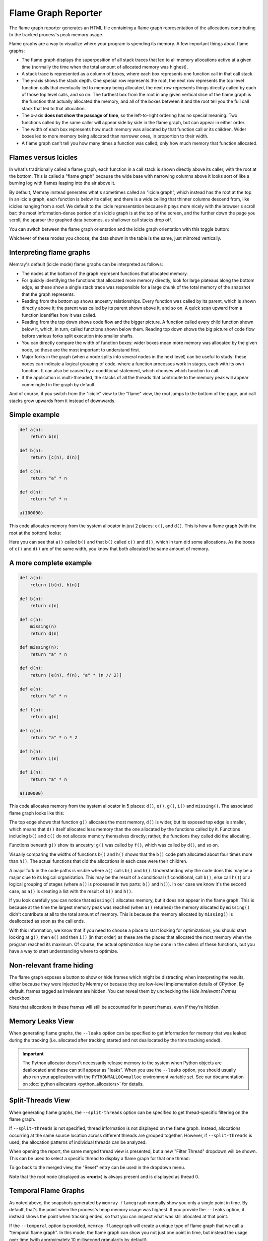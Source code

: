 Flame Graph Reporter
====================

The flame graph reporter generates an HTML file containing a flame graph
representation of the allocations contributing to the tracked process's peak
memory usage.

Flame graphs are a way to visualize where your program is spending its
memory. A few important things about flame graphs:

- The flame graph displays the superposition of all stack traces that
  led to all memory allocations active at a given time (normally the
  time when the total amount of allocated memory was highest).

- A stack trace is represented as a column of boxes, where each box
  represents one function call in that call stack.

- The y-axis shows the stack depth. One special row represents the root,
  the next row represents the top level function calls that eventually
  led to memory being allocated, the next row represents things directly
  called by each of those top level calls, and so on. The furthest box
  from the root in any given vertical slice of the flame graph is the
  function that actually allocated the memory, and all of the boxes
  between it and the root tell you the full call stack that led to that
  allocation.

- The x-axis **does not show the passage of time**, so the left-to-right
  ordering has no special meaning. Two functions called by the same
  caller will appear side by side in the flame graph, but can appear in
  either order.

- The width of each box represents how much memory was allocated by that
  function call or its children. Wider boxes led to more memory being
  allocated than narrower ones, in proportion to their width.

- A flame graph can't tell you how many times a function was called,
  only how much memory that function allocated.

Flames versus Icicles
---------------------

In what's traditionally called a flame graph, each function in a call
stack is shown directly above its caller, with the root at the bottom.
This is called a "flame graph" because the wide base with narrowing
columns above it looks sort of like a burning log with flames leaping
into the air above it.

By default, Memray instead generates what's sometimes called an "icicle
graph", which instead has the root at the top. In an icicle graph, each
function is below its caller, and there is a wide ceiling that thinner
columns descend from, like icicles hanging from a roof. We default to
the icicle representation because it plays more nicely with the
browser's scroll bar: the most information-dense portion of an icicle
graph is at the top of the screen, and the further down the page you
scroll, the sparser the graphed data becomes, as shallower call stacks
drop off.

You can switch between the flame graph orientation and the icicle graph
orientation with this toggle button:

.. image:: _static/images/icicle_flame_toggle.png
    :align: center

Whichever of these modes you choose, the data shown in the table is the
same, just mirrored vertically.

Interpreting flame graphs
-------------------------

Memray's default (icicle mode) flame graphs can be interpreted as
follows:

- The nodes at the bottom of the graph represent functions that
  allocated memory.

- For quickly identifying the functions that allocated more memory
  directly, look for large plateaus along the bottom edge, as these show
  a single stack trace was responsible for a large chunk of the total
  memory of the snapshot that the graph represents.

- Reading from the bottom up shows ancestry relationships.
  Every function was called by its parent, which is shown directly above
  it; the parent was called by its parent shown above it, and so on.
  A quick scan upward from a function identifies how it was called.

- Reading from the top down shows code flow and the bigger picture.
  A function called every child function shown below it, which,
  in turn, called functions shown below them. Reading top down shows
  the big picture of code flow before various forks split execution into
  smaller shafts.

- You can directly compare the width of function boxes: wider boxes
  mean more memory was allocated by the given node, so those are the
  most important to understand first.

- Major forks in the graph (when a node splits into several nodes in
  the next level) can be useful to study: these nodes can indicate
  a logical grouping of code, where a function processes work in stages,
  each with its own function. It can also be caused by a conditional
  statement, which chooses which function to call.

- If the application is multi-threaded, the stacks of all the threads
  that contribute to the memory peak will appear commingled in the
  graph by default.

And of course, if you switch from the "icicle" view to the "flame" view,
the root jumps to the bottom of the page, and call stacks grow upwards
from it instead of downwards.

Simple example
--------------

.. code:: python

   def a(n):
       return b(n)

   def b(n):
       return [c(n), d(n)]

   def c(n):
       return "a" * n

   def d(n):
       return "a" * n

   a(100000)

This code allocates memory from the system allocator in just 2 places:
``c()``, and ``d()``. This is how a flame graph (with the root at the
bottom) looks:

.. image:: _static/images/simple_example.png

Here you can see that ``a()`` called ``b()`` and that ``b()`` called
``c()`` and ``d()``, which in turn did some allocations. As the boxes of
``c()`` and ``d()`` are of the same width, you know that both allocated
the same amount of memory.

A more complete example
-----------------------

.. code:: python

   def a(n):
       return [b(n), h(n)]

   def b(n):
       return c(n)

   def c(n):
       missing(n)
       return d(n)

   def missing(n):
       return "a" * n

   def d(n):
       return [e(n), f(n), "a" * (n // 2)]

   def e(n):
       return "a" * n

   def f(n):
       return g(n)

   def g(n):
       return "a" * n * 2

   def h(n):
       return i(n)

   def i(n):
       return "a" * n

   a(100000)

This code allocates memory from the system allocator in 5 places:
``d()``, ``e()``, ``g()``, ``i()`` and ``missing()``. The associated
flame graph looks like this:

.. image:: _static/images/complex_example.png

The top edge shows that function ``g()`` allocates the most memory,
``d()`` is wider, but its exposed top edge is smaller, which means that
``d()`` itself allocated less memory than the one allocated by the
functions called by it. Functions including ``b()`` and ``c()`` do
not allocate memory themselves directly; rather, the functions they
called did the allocating.

Functions beneath ``g()`` show its ancestry: ``g()`` was called by
``f()``, which was called by ``d()``, and so on.

Visually comparing the widths of functions ``b()`` and ``h()`` shows
that the ``b()`` code path allocated about four times more than ``h()``.
The actual functions that did the allocations in each case were their
children.

A major fork in the code paths is visible where ``a()`` calls ``b()``
and ``h()``. Understanding why the code does this may be a major clue to
its logical organization. This may be the result of a conditional (if
conditional, call ``b()``, else call ``h()``) or a logical grouping of
stages (where ``a()`` is processed in two parts: ``b()`` and ``h()``).
In our case we know it's the second case, as ``a()`` is creating a list
with the result of ``b()`` and ``h()``.

If you look carefully you can notice that ``missing()`` allocates
memory, but it does not appear in the flame graph. This is because at
the time the largest memory peak was reached (when ``a()`` returned) the
memory allocated by ``missing()`` didn't contribute at all to the total
amount of memory. This is because the memory allocated by ``missing()``
is deallocated as soon as the call ends.

With this information, we know that if you need to choose a place to start
looking for optimizations, you should start looking at ``g()``, then
``e()`` and then ``i()`` (in that order) as these are the places that
allocated the most memory when the program reached its maximum. Of
course, the actual optimization may be done in the callers of these
functions, but you have a way to start understanding where to optimize.

Non-relevant frame hiding
-------------------------

The flame graph exposes a button to show or hide frames which might be
distracting when interpreting the results, either because they were
injected by Memray or because they are low-level implementation
details of CPython. By default, frames tagged as irrelevant are
hidden. You can reveal them by unchecking the *Hide Irrelevant Frames*
checkbox:

.. image:: _static/images/non_relevant_checkbox.png
    :align: center

Note that allocations in these frames will still be accounted for
in parent frames, even if they're hidden.

.. _memory-leaks-view:

Memory Leaks View
-----------------

When generating flame graphs, the ``--leaks`` option can be specified
to get information for memory that was leaked during the tracking
(i.e. allocated after tracking started and not deallocated by the time
tracking ended).

.. important::

    The Python allocator doesn't necessarily release memory to the system
    when Python objects are deallocated and these can still appear as
    "leaks". When you use the ``--leaks`` option, you should usually
    also run your application with the ``PYTHONMALLOC=malloc``
    environment variable set. See our documentation on :doc:`python
    allocators <python_allocators>` for details.

.. _split-threads-view:

Split-Threads View
------------------

When generating flame graphs, the ``--split-threads`` option can be
specified to get thread-specific filtering on the flame graph.

If ``--split-threads`` is not specified, thread information is not
displayed on the flame graph. Instead, allocations occurring at the same
source location across different threads are grouped together. However,
if ``--split-threads`` is used, the allocation patterns of individual
threads can be analyzed.

When opening the report, the same merged thread view is presented, but
a new "Filter Thread" dropdown will be shown. This can be used to
select a specific thread to display a flame graph for that one thread:

.. image:: _static/images/filter_thread_dropdown.png

To go back to the merged view, the "Reset" entry can be used in the
dropdown menu.

Note that the root node (displayed as **<root>**) is always present
and is displayed as thread 0.

.. _temporal flame graphs:

Temporal Flame Graphs
---------------------

As noted above, the snapshots generated by ``memray flamegraph`` normally show
you only a single point in time. By default, that's the point when the
process's heap memory usage was highest. If you provide the ``--leaks`` option,
it instead shows the point when tracking ended, so that you can inspect what
was still allocated at that point.

If the ``--temporal`` option is provided, ``memray flamegraph`` will create
a unique type of flame graph that we call a "temporal flame graph". In this
mode, the flame graph can show you not just one point in time, but instead the
usage over time (with approximately 10 millisecond granularity by default).

A temporal flame graph includes a chart of the process's memory usage over time
at the top of the page, and two sliders.

.. image:: _static/images/temporal_high_water_mark_controls.png

If you don't use the ``--leaks`` option, the temporal flame graph will show you
data about the point in your chosen time range where heap memory usage was at
its highest. Because the sliders are initially on the two extreme ends, it
starts off showing you exactly what the non-temporal report would: the moment
during tracking when the highest amount of heap memory was used. Moving the
left slider lets you ignore any high water mark that happened before it, and
moving the right slider lets you ignore any high water mark that happened after
it. You can use these to focus in on what your process's heap memory usage was
at any point during its run. The particular time slice within your chosen
window where Memray found the high water mark is highlighted, though you might
not be able to see it unless you zoom in enough that a 10 millisecond time
slice is wide enough.

If you use the ``--leaks`` option, the temporal flame graph will show you
allocations performed within the time window you select and not freed by the
end of it. Because the sliders are initially on the two extreme ends, it starts
off showing you exactly what the non-temporal leaks report would: allocations
performed at any point after tracking started and not freed before tracking
ended. Moving the left slider lets you ignore allocations made before the point
you select. Moving the right slider lets you look for allocations that hadn't
been freed as of an arbitrary point in time, rather than only seeing ones that
weren't freed before tracking stopped.

These temporal reports can be used to gain fine grained insight into how your
process was using memory at any point during its run, which can be invaluable
for understanding its memory usage patterns.

.. note::

    Temporal flame graphs contain much more data than the default non-temporal
    flame graphs, so they're slower to generate, and the generated HTML files
    are also larger. They can't be generated from :ref:`aggregated capture
    files <aggregated capture files>`, which don't contain the necessary data
    about allocations over time. They also can't be used for finding
    :doc:`temporary allocations </temporary_allocations>`.

You can see an example of a temporal flamegraph
`here <_static/flamegraphs/memray-flamegraph-fib.html>`_.

Conclusion
----------

Flame graphs are effective visualization tools for a memory snapshot of
a program. They give an insightful visual map for the execution of
Python code and allow navigating areas of interest, letting you
identify where to start looking for improvements. Unlike other code-path
visualizations such as acyclic graphs, flame graphs convey information
intuitively using line lengths and can handle large-scale profiles,
while usually remaining readable on one screen.

Basic Usage
-----------

The general form of the ``flamegraph`` subcommand is:

.. code:: shell

    memray flamegraph [options] <results>

The only argument the ``flamegraph`` subcommand requires is the capture file
previously generated using :doc:`the run subcommand <run>`.

The output file will be named ``memray-flamegraph-<input file name>.html``
unless the ``-o`` argument was used to override the default name.

Reference
---------

.. argparse::
    :ref: memray.commands.get_argument_parser
    :path: flamegraph
    :prog: memray

    --leaks : @replace
        Enables :ref:`memory-leaks-view`, where memory that was not deallocated is displayed, instead of peak memory
        usage.

    --split-threads : @replace
        Enables :ref:`split-threads-view`, where each thread can be displayed separately. Allocations on the same source
        line across different threads are not merged, if this flag is passed.
